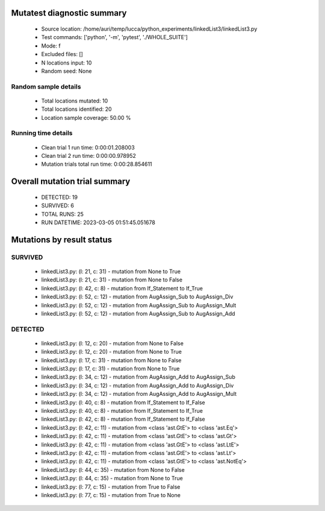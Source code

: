 Mutatest diagnostic summary
===========================
 - Source location: /home/auri/temp/lucca/python_experiments/linkedList3/linkedList3.py
 - Test commands: ['python', '-m', 'pytest', './WHOLE_SUITE']
 - Mode: f
 - Excluded files: []
 - N locations input: 10
 - Random seed: None

Random sample details
---------------------
 - Total locations mutated: 10
 - Total locations identified: 20
 - Location sample coverage: 50.00 %


Running time details
--------------------
 - Clean trial 1 run time: 0:00:01.208003
 - Clean trial 2 run time: 0:00:00.978952
 - Mutation trials total run time: 0:00:28.854611

Overall mutation trial summary
==============================
 - DETECTED: 19
 - SURVIVED: 6
 - TOTAL RUNS: 25
 - RUN DATETIME: 2023-03-05 01:51:45.051678


Mutations by result status
==========================


SURVIVED
--------
 - linkedList3.py: (l: 21, c: 31) - mutation from None to True
 - linkedList3.py: (l: 21, c: 31) - mutation from None to False
 - linkedList3.py: (l: 42, c: 8) - mutation from If_Statement to If_True
 - linkedList3.py: (l: 52, c: 12) - mutation from AugAssign_Sub to AugAssign_Div
 - linkedList3.py: (l: 52, c: 12) - mutation from AugAssign_Sub to AugAssign_Mult
 - linkedList3.py: (l: 52, c: 12) - mutation from AugAssign_Sub to AugAssign_Add


DETECTED
--------
 - linkedList3.py: (l: 12, c: 20) - mutation from None to False
 - linkedList3.py: (l: 12, c: 20) - mutation from None to True
 - linkedList3.py: (l: 17, c: 31) - mutation from None to False
 - linkedList3.py: (l: 17, c: 31) - mutation from None to True
 - linkedList3.py: (l: 34, c: 12) - mutation from AugAssign_Add to AugAssign_Sub
 - linkedList3.py: (l: 34, c: 12) - mutation from AugAssign_Add to AugAssign_Div
 - linkedList3.py: (l: 34, c: 12) - mutation from AugAssign_Add to AugAssign_Mult
 - linkedList3.py: (l: 40, c: 8) - mutation from If_Statement to If_False
 - linkedList3.py: (l: 40, c: 8) - mutation from If_Statement to If_True
 - linkedList3.py: (l: 42, c: 8) - mutation from If_Statement to If_False
 - linkedList3.py: (l: 42, c: 11) - mutation from <class 'ast.GtE'> to <class 'ast.Eq'>
 - linkedList3.py: (l: 42, c: 11) - mutation from <class 'ast.GtE'> to <class 'ast.Gt'>
 - linkedList3.py: (l: 42, c: 11) - mutation from <class 'ast.GtE'> to <class 'ast.LtE'>
 - linkedList3.py: (l: 42, c: 11) - mutation from <class 'ast.GtE'> to <class 'ast.Lt'>
 - linkedList3.py: (l: 42, c: 11) - mutation from <class 'ast.GtE'> to <class 'ast.NotEq'>
 - linkedList3.py: (l: 44, c: 35) - mutation from None to False
 - linkedList3.py: (l: 44, c: 35) - mutation from None to True
 - linkedList3.py: (l: 77, c: 15) - mutation from True to False
 - linkedList3.py: (l: 77, c: 15) - mutation from True to None